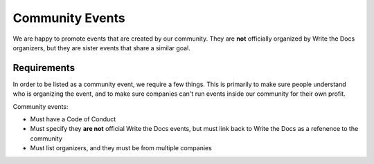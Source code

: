 Community Events
================

We are happy to promote events that are created by our community.
They are **not** officially organized by Write the Docs organizers,
but they are sister events that share a similar goal.

Requirements
------------

In order to be listed as a community event,
we require a few things.
This is primarily to make sure people understand who is organizing the event,
and to make sure companies can't run events inside our community for their own profit.

Community events:

* Must have a Code of Conduct
* Must specify they **are not** official Write the Docs events, but must link back to Write the Docs as a refenence to the community
* Must list organizers, and they must be from multiple companies
